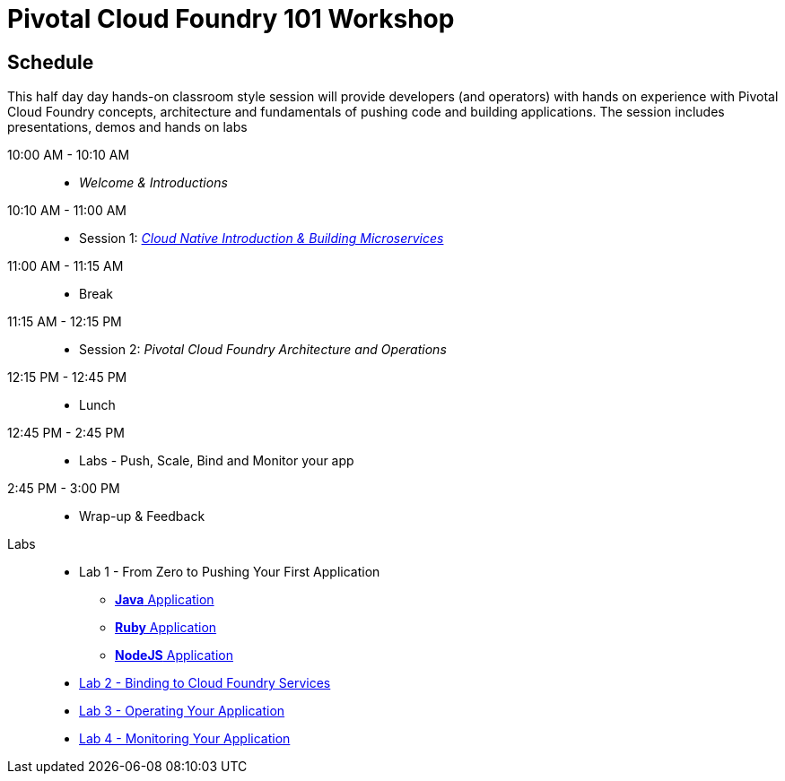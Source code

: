 = Pivotal Cloud Foundry 101 Workshop

== Schedule

This half day day hands-on classroom style session will provide developers (and operators) with hands on experience with Pivotal Cloud Foundry concepts, architecture and fundamentals of pushing code and building applications. The session includes presentations, demos and hands on labs

10:00 AM - 10:10 AM::
 * _Welcome & Introductions_ 
10:10 AM - 11:00 AM::
 * Session 1: link:presentations/Cloud%20Native.pdf[_Cloud Native Introduction & Building Microservices_]
11:00 AM - 11:15 AM:: 
 * Break
11:15 AM - 12:15 PM:: 
* Session 2: _Pivotal Cloud Foundry Architecture and Operations_
12:15 PM - 12:45 PM:: 
 * Lunch
12:45 PM - 2:45 PM:: 
* Labs - Push, Scale, Bind and Monitor your app
2:45 PM - 3:00 PM:: 
* Wrap-up & Feedback


Labs::

** Lab 1 - From Zero to Pushing Your First Application
*** link:labs/lab1/lab.adoc[**Java** Application]
*** link:labs/lab1/lab-ruby.adoc[**Ruby** Application]
*** link:labs/lab1/lab-node.adoc[**NodeJS** Application]
** link:labs/lab2/lab.adoc[Lab 2 - Binding to Cloud Foundry Services]
** link:labs/lab3/lab.adoc[Lab 3 - Operating Your Application]
** link:labs/lab4/lab.adoc[Lab 4 - Monitoring Your Application]
